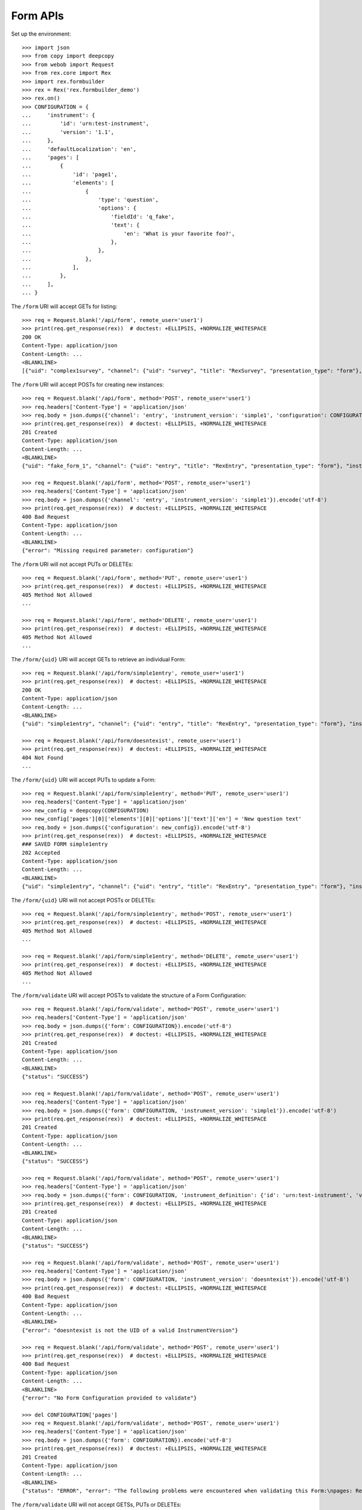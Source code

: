 *********
Form APIs
*********

.. contents:: Table of Contents


Set up the environment::

    >>> import json
    >>> from copy import deepcopy
    >>> from webob import Request
    >>> from rex.core import Rex
    >>> import rex.formbuilder
    >>> rex = Rex('rex.formbuilder_demo')
    >>> rex.on()
    >>> CONFIGURATION = {
    ...     'instrument': {
    ...         'id': 'urn:test-instrument',
    ...         'version': '1.1',
    ...     },
    ...     'defaultLocalization': 'en',
    ...     'pages': [
    ...         {
    ...             'id': 'page1',
    ...             'elements': [
    ...                 {
    ...                     'type': 'question',
    ...                     'options': {
    ...                         'fieldId': 'q_fake',
    ...                         'text': {
    ...                             'en': 'What is your favorite foo?',
    ...                         },
    ...                     },
    ...                 },
    ...             ],
    ...         },
    ...     ],
    ... }


The ``/form`` URI will accept GETs for listing::

    >>> req = Request.blank('/api/form', remote_user='user1')
    >>> print(req.get_response(rex))  # doctest: +ELLIPSIS, +NORMALIZE_WHITESPACE
    200 OK
    Content-Type: application/json
    Content-Length: ...
    <BLANKLINE>
    [{"uid": "complex1survey", "channel": {"uid": "survey", "title": "RexSurvey", "presentation_type": "form"}, "instrument_version": {"uid": "complex1", "instrument": {"uid": "complex", "title": "Complex Instrument", "code": "complex", "status": "active"}, "version": 1, "published_by": "someone", "date_published": "2015-01-02T00:00:00.000Z"}, "configuration": {"instrument": {"id": "urn:another-test-instrument", "version": "1.1"}, "defaultLocalization": "en", "pages": [{"id": "page1", "elements": [{"type": "question", "options": {"fieldId": "q_foo", "text": {"en": "How do you feel today?"}}}, {"type": "question", "options": {"fieldId": "q_bar", "text": {"en": "What is your favorite number?"}}}]}]}}, {"uid": "complex2survey", "channel": {"uid": "survey", "title": "RexSurvey", "presentation_type": "form"}, "instrument_version": {"uid": "complex2", "instrument": {"uid": "complex", "title": "Complex Instrument", "code": "complex", "status": "active"}, "version": 2, "published_by": "someone", "date_published": "2015-01-03T00:00:00.000Z"}, "configuration": {"instrument": {"id": "urn:another-test-instrument", "version": "1.2"}, "defaultLocalization": "en", "pages": [{"id": "page1", "elements": [{"type": "question", "options": {"fieldId": "q_foo", "text": {"en": "How do you feel today?"}}}, {"type": "question", "options": {"fieldId": "q_bar", "text": {"en": "What is your favorite number?"}}}, {"type": "question", "options": {"fieldId": "q_baz", "text": {"en": "Is water wet?"}}}]}]}}, {"uid": "simple1entry", "channel": {"uid": "entry", "title": "RexEntry", "presentation_type": "form"}, "instrument_version": {"uid": "simple1", "instrument": {"uid": "simple", "title": "Simple Instrument", "code": "simple", "status": "active"}, "version": 1, "published_by": "someone", "date_published": "2015-01-01T00:00:00.000Z"}, "configuration": {"instrument": {"id": "urn:test-instrument", "version": "1.1"}, "defaultLocalization": "en", "pages": [{"id": "page1", "elements": [{"type": "question", "options": {"fieldId": "q_fake", "text": {"en": "How does the subject feel today?"}}}]}]}}, {"uid": "simple1survey", "channel": {"uid": "survey", "title": "RexSurvey", "presentation_type": "form"}, "instrument_version": {"uid": "simple1", "instrument": {"uid": "simple", "title": "Simple Instrument", "code": "simple", "status": "active"}, "version": 1, "published_by": "someone", "date_published": "2015-01-01T00:00:00.000Z"}, "configuration": {"instrument": {"id": "urn:test-instrument", "version": "1.1"}, "defaultLocalization": "en", "pages": [{"id": "page1", "elements": [{"type": "question", "options": {"fieldId": "q_fake", "text": {"en": "How do you feel today?"}}}]}]}}]


The ``/form`` URI will accept POSTs for creating new instances::

    >>> req = Request.blank('/api/form', method='POST', remote_user='user1')
    >>> req.headers['Content-Type'] = 'application/json'
    >>> req.body = json.dumps({'channel': 'entry', 'instrument_version': 'simple1', 'configuration': CONFIGURATION}).encode('utf-8')
    >>> print(req.get_response(rex))  # doctest: +ELLIPSIS, +NORMALIZE_WHITESPACE
    201 Created
    Content-Type: application/json
    Content-Length: ...
    <BLANKLINE>
    {"uid": "fake_form_1", "channel": {"uid": "entry", "title": "RexEntry", "presentation_type": "form"}, "instrument_version": {"uid": "simple1", "instrument": {"uid": "simple", "title": "Simple Instrument", "code": "simple", "status": "active"}, "version": 1, "published_by": "someone", "date_published": "2015-01-01T00:00:00.000Z"}, "configuration": {"instrument": {"id": "urn:test-instrument", "version": "1.1"}, "defaultLocalization": "en", "pages": [{"id": "page1", "elements": [{"type": "question", "options": {"fieldId": "q_fake", "text": {"en": "What is your favorite foo?"}}}]}]}}

    >>> req = Request.blank('/api/form', method='POST', remote_user='user1')
    >>> req.headers['Content-Type'] = 'application/json'
    >>> req.body = json.dumps({'channel': 'entry', 'instrument_version': 'simple1'}).encode('utf-8')
    >>> print(req.get_response(rex))  # doctest: +ELLIPSIS, +NORMALIZE_WHITESPACE
    400 Bad Request
    Content-Type: application/json
    Content-Length: ...
    <BLANKLINE>
    {"error": "Missing required parameter: configuration"}


The ``/form`` URI will not accept PUTs or DELETEs::

    >>> req = Request.blank('/api/form', method='PUT', remote_user='user1')
    >>> print(req.get_response(rex))  # doctest: +ELLIPSIS, +NORMALIZE_WHITESPACE
    405 Method Not Allowed
    ...

    >>> req = Request.blank('/api/form', method='DELETE', remote_user='user1')
    >>> print(req.get_response(rex))  # doctest: +ELLIPSIS, +NORMALIZE_WHITESPACE
    405 Method Not Allowed
    ...


The ``/form/{uid}`` URI will accept GETs to retrieve an individual
Form::

    >>> req = Request.blank('/api/form/simple1entry', remote_user='user1')
    >>> print(req.get_response(rex))  # doctest: +ELLIPSIS, +NORMALIZE_WHITESPACE
    200 OK
    Content-Type: application/json
    Content-Length: ...
    <BLANKLINE>
    {"uid": "simple1entry", "channel": {"uid": "entry", "title": "RexEntry", "presentation_type": "form"}, "instrument_version": {"uid": "simple1", "instrument": {"uid": "simple", "title": "Simple Instrument", "code": "simple", "status": "active"}, "version": 1, "published_by": "someone", "date_published": "2015-01-01T00:00:00.000Z"}, "configuration": {"instrument": {"id": "urn:test-instrument", "version": "1.1"}, "defaultLocalization": "en", "pages": [{"id": "page1", "elements": [{"type": "question", "options": {"fieldId": "q_fake", "text": {"en": "How does the subject feel today?"}}}]}]}}

    >>> req = Request.blank('/api/form/doesntexist', remote_user='user1')
    >>> print(req.get_response(rex))  # doctest: +ELLIPSIS, +NORMALIZE_WHITESPACE
    404 Not Found
    ...


The ``/form/{uid}`` URI will accept PUTs to update a Form::

    >>> req = Request.blank('/api/form/simple1entry', method='PUT', remote_user='user1')
    >>> req.headers['Content-Type'] = 'application/json'
    >>> new_config = deepcopy(CONFIGURATION)
    >>> new_config['pages'][0]['elements'][0]['options']['text']['en'] = 'New question text'
    >>> req.body = json.dumps({'configuration': new_config}).encode('utf-8')
    >>> print(req.get_response(rex))  # doctest: +ELLIPSIS, +NORMALIZE_WHITESPACE
    ### SAVED FORM simple1entry
    202 Accepted
    Content-Type: application/json
    Content-Length: ...
    <BLANKLINE>
    {"uid": "simple1entry", "channel": {"uid": "entry", "title": "RexEntry", "presentation_type": "form"}, "instrument_version": {"uid": "simple1", "instrument": {"uid": "simple", "title": "Simple Instrument", "code": "simple", "status": "active"}, "version": 1, "published_by": "someone", "date_published": "2015-01-01T00:00:00.000Z"}, "configuration": {"instrument": {"id": "urn:test-instrument", "version": "1.1"}, "defaultLocalization": "en", "pages": [{"id": "page1", "elements": [{"type": "question", "options": {"fieldId": "q_fake", "text": {"en": "New question text"}}}]}]}}


The ``/form/{uid}`` URI will not accept POSTs or DELETEs::

    >>> req = Request.blank('/api/form/simple1entry', method='POST', remote_user='user1')
    >>> print(req.get_response(rex))  # doctest: +ELLIPSIS, +NORMALIZE_WHITESPACE
    405 Method Not Allowed
    ...

    >>> req = Request.blank('/api/form/simple1entry', method='DELETE', remote_user='user1')
    >>> print(req.get_response(rex))  # doctest: +ELLIPSIS, +NORMALIZE_WHITESPACE
    405 Method Not Allowed
    ...


The ``/form/validate`` URI will accept POSTs to validate the structure of
a Form Configuration::

    >>> req = Request.blank('/api/form/validate', method='POST', remote_user='user1')
    >>> req.headers['Content-Type'] = 'application/json'
    >>> req.body = json.dumps({'form': CONFIGURATION}).encode('utf-8')
    >>> print(req.get_response(rex))  # doctest: +ELLIPSIS, +NORMALIZE_WHITESPACE
    201 Created
    Content-Type: application/json
    Content-Length: ...
    <BLANKLINE>
    {"status": "SUCCESS"}

    >>> req = Request.blank('/api/form/validate', method='POST', remote_user='user1')
    >>> req.headers['Content-Type'] = 'application/json'
    >>> req.body = json.dumps({'form': CONFIGURATION, 'instrument_version': 'simple1'}).encode('utf-8')
    >>> print(req.get_response(rex))  # doctest: +ELLIPSIS, +NORMALIZE_WHITESPACE
    201 Created
    Content-Type: application/json
    Content-Length: ...
    <BLANKLINE>
    {"status": "SUCCESS"}

    >>> req = Request.blank('/api/form/validate', method='POST', remote_user='user1')
    >>> req.headers['Content-Type'] = 'application/json'
    >>> req.body = json.dumps({'form': CONFIGURATION, 'instrument_definition': {'id': 'urn:test-instrument', 'version': '1.1', 'title': 'Some Fake Instrument', 'record': [{'id': 'q_fake', 'type': 'text'}]}}).encode('utf-8')
    >>> print(req.get_response(rex))  # doctest: +ELLIPSIS, +NORMALIZE_WHITESPACE
    201 Created
    Content-Type: application/json
    Content-Length: ...
    <BLANKLINE>
    {"status": "SUCCESS"}

    >>> req = Request.blank('/api/form/validate', method='POST', remote_user='user1')
    >>> req.headers['Content-Type'] = 'application/json'
    >>> req.body = json.dumps({'form': CONFIGURATION, 'instrument_version': 'doesntexist'}).encode('utf-8')
    >>> print(req.get_response(rex))  # doctest: +ELLIPSIS, +NORMALIZE_WHITESPACE
    400 Bad Request
    Content-Type: application/json
    Content-Length: ...
    <BLANKLINE>
    {"error": "doesntexist is not the UID of a valid InstrumentVersion"}

    >>> req = Request.blank('/api/form/validate', method='POST', remote_user='user1')
    >>> print(req.get_response(rex))  # doctest: +ELLIPSIS, +NORMALIZE_WHITESPACE
    400 Bad Request
    Content-Type: application/json
    Content-Length: ...
    <BLANKLINE>
    {"error": "No Form Configuration provided to validate"}

    >>> del CONFIGURATION['pages']
    >>> req = Request.blank('/api/form/validate', method='POST', remote_user='user1')
    >>> req.headers['Content-Type'] = 'application/json'
    >>> req.body = json.dumps({'form': CONFIGURATION}).encode('utf-8')
    >>> print(req.get_response(rex))  # doctest: +ELLIPSIS, +NORMALIZE_WHITESPACE
    201 Created
    Content-Type: application/json
    Content-Length: ...
    <BLANKLINE>
    {"status": "ERROR", "error": "The following problems were encountered when validating this Form:\npages: Required"}


The ``/form/validate`` URI will not accept GETSs, PUTs or DELETEs::

    >>> req = Request.blank('/api/form/validate', method='GET', remote_user='user1')
    >>> print(req.get_response(rex))  # doctest: +ELLIPSIS, +NORMALIZE_WHITESPACE
    405 Method Not Allowed
    ...

    >>> req = Request.blank('/api/form/validate', method='PUT', remote_user='user1')
    >>> print(req.get_response(rex))  # doctest: +ELLIPSIS, +NORMALIZE_WHITESPACE
    405 Method Not Allowed
    ...

    >>> req = Request.blank('/api/form/validate', method='DELETE', remote_user='user1')
    >>> print(req.get_response(rex))  # doctest: +ELLIPSIS, +NORMALIZE_WHITESPACE
    405 Method Not Allowed
    ...



    >>> rex.off()


